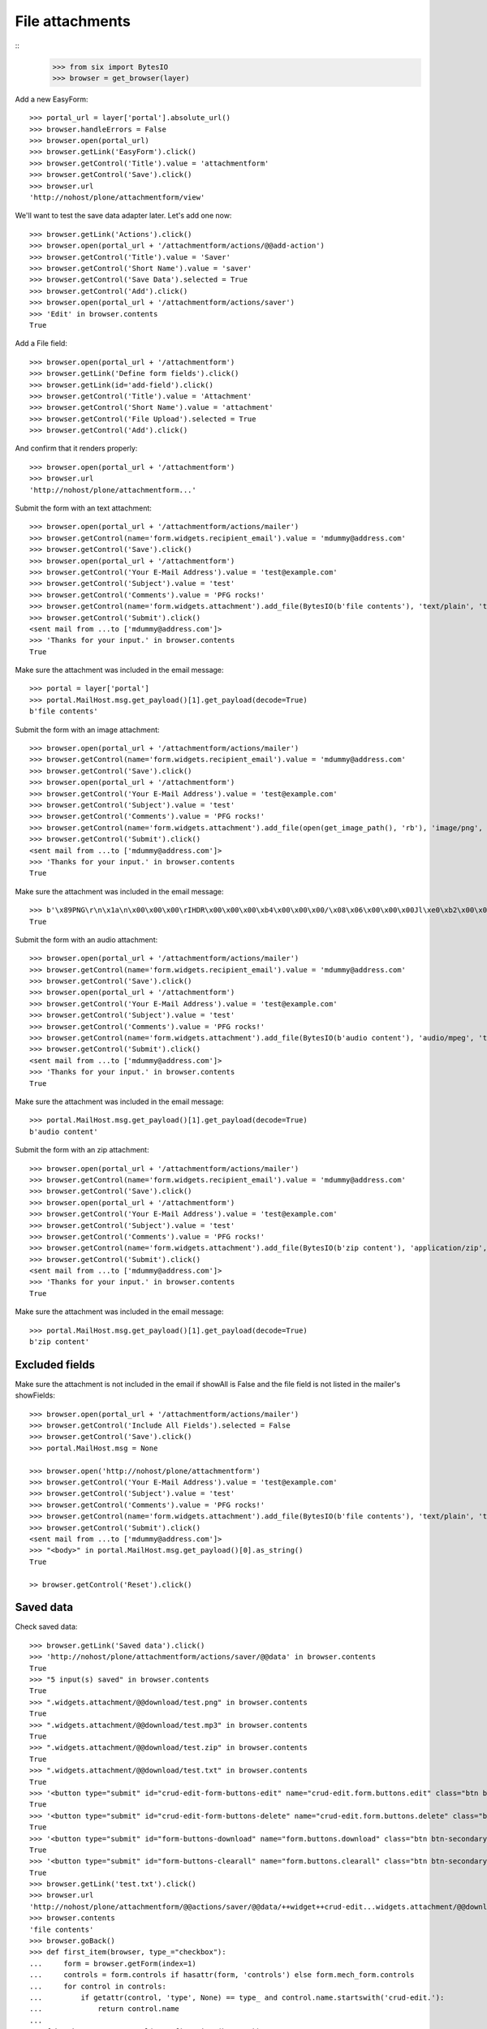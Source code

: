 File attachments
================

::
    >>> from six import BytesIO
    >>> browser = get_browser(layer)

Add a new EasyForm::

    >>> portal_url = layer['portal'].absolute_url()
    >>> browser.handleErrors = False
    >>> browser.open(portal_url)
    >>> browser.getLink('EasyForm').click()
    >>> browser.getControl('Title').value = 'attachmentform'
    >>> browser.getControl('Save').click()
    >>> browser.url
    'http://nohost/plone/attachmentform/view'

We'll want to test the save data adapter later.
Let's add one now::

    >>> browser.getLink('Actions').click()
    >>> browser.open(portal_url + '/attachmentform/actions/@@add-action')
    >>> browser.getControl('Title').value = 'Saver'
    >>> browser.getControl('Short Name').value = 'saver'
    >>> browser.getControl('Save Data').selected = True
    >>> browser.getControl('Add').click()
    >>> browser.open(portal_url + '/attachmentform/actions/saver')
    >>> 'Edit' in browser.contents
    True

Add a File field::

    >>> browser.open(portal_url + '/attachmentform')
    >>> browser.getLink('Define form fields').click()
    >>> browser.getLink(id='add-field').click()
    >>> browser.getControl('Title').value = 'Attachment'
    >>> browser.getControl('Short Name').value = 'attachment'
    >>> browser.getControl('File Upload').selected = True
    >>> browser.getControl('Add').click()

And confirm that it renders properly::

    >>> browser.open(portal_url + '/attachmentform')
    >>> browser.url
    'http://nohost/plone/attachmentform...'

Submit the form with an text attachment::

    >>> browser.open(portal_url + '/attachmentform/actions/mailer')
    >>> browser.getControl(name='form.widgets.recipient_email').value = 'mdummy@address.com'
    >>> browser.getControl('Save').click()
    >>> browser.open(portal_url + '/attachmentform')
    >>> browser.getControl('Your E-Mail Address').value = 'test@example.com'
    >>> browser.getControl('Subject').value = 'test'
    >>> browser.getControl('Comments').value = 'PFG rocks!'
    >>> browser.getControl(name='form.widgets.attachment').add_file(BytesIO(b'file contents'), 'text/plain', 'test.txt')
    >>> browser.getControl('Submit').click()
    <sent mail from ...to ['mdummy@address.com']>
    >>> 'Thanks for your input.' in browser.contents
    True

Make sure the attachment was included in the email message::

    >>> portal = layer['portal']
    >>> portal.MailHost.msg.get_payload()[1].get_payload(decode=True)
    b'file contents'

Submit the form with an image attachment::

    >>> browser.open(portal_url + '/attachmentform/actions/mailer')
    >>> browser.getControl(name='form.widgets.recipient_email').value = 'mdummy@address.com'
    >>> browser.getControl('Save').click()
    >>> browser.open(portal_url + '/attachmentform')
    >>> browser.getControl('Your E-Mail Address').value = 'test@example.com'
    >>> browser.getControl('Subject').value = 'test'
    >>> browser.getControl('Comments').value = 'PFG rocks!'
    >>> browser.getControl(name='form.widgets.attachment').add_file(open(get_image_path(), 'rb'), 'image/png', 'test.png')
    >>> browser.getControl('Submit').click()
    <sent mail from ...to ['mdummy@address.com']>
    >>> 'Thanks for your input.' in browser.contents
    True

Make sure the attachment was included in the email message::

    >>> b'\x89PNG\r\n\x1a\n\x00\x00\x00\rIHDR\x00\x00\x00\xb4\x00\x00\x00/\x08\x06\x00\x00\x00Jl\xe0\xb2\x00\x00\x00\x06bKGD\x00\xff\x00\xff\x00\xff\xa0\xbd\xa7\x93\x00\x00\x10\xa8IDATx\x9c\xed\x9d{xT\xd5\xb5\xc0\x7f\xeb\x9c\t\t \xf8\xa0BQ\xd0\x86IxH}]\xad\xb6^\xad\x8f\xa2\xb4\x96\xaaU\xc1\x07>\x9a\x07\xc6\x8b\x8fj\xd5\xab\xb6\xda\xc6\xf7\xf5Q\xfba\xc5\x162\x93\x88\xd7\xf6r\xa3\xe2\x93\xab\xf7\x93[D[\xabT' in portal.MailHost.msg.get_payload()[1].get_payload(decode=True)
    True

Submit the form with an audio attachment::

    >>> browser.open(portal_url + '/attachmentform/actions/mailer')
    >>> browser.getControl(name='form.widgets.recipient_email').value = 'mdummy@address.com'
    >>> browser.getControl('Save').click()
    >>> browser.open(portal_url + '/attachmentform')
    >>> browser.getControl('Your E-Mail Address').value = 'test@example.com'
    >>> browser.getControl('Subject').value = 'test'
    >>> browser.getControl('Comments').value = 'PFG rocks!'
    >>> browser.getControl(name='form.widgets.attachment').add_file(BytesIO(b'audio content'), 'audio/mpeg', 'test.mp3')
    >>> browser.getControl('Submit').click()
    <sent mail from ...to ['mdummy@address.com']>
    >>> 'Thanks for your input.' in browser.contents
    True

Make sure the attachment was included in the email message::

    >>> portal.MailHost.msg.get_payload()[1].get_payload(decode=True)
    b'audio content'

Submit the form with an zip attachment::

    >>> browser.open(portal_url + '/attachmentform/actions/mailer')
    >>> browser.getControl(name='form.widgets.recipient_email').value = 'mdummy@address.com'
    >>> browser.getControl('Save').click()
    >>> browser.open(portal_url + '/attachmentform')
    >>> browser.getControl('Your E-Mail Address').value = 'test@example.com'
    >>> browser.getControl('Subject').value = 'test'
    >>> browser.getControl('Comments').value = 'PFG rocks!'
    >>> browser.getControl(name='form.widgets.attachment').add_file(BytesIO(b'zip content'), 'application/zip', 'test.zip')
    >>> browser.getControl('Submit').click()
    <sent mail from ...to ['mdummy@address.com']>
    >>> 'Thanks for your input.' in browser.contents
    True

Make sure the attachment was included in the email message::

    >>> portal.MailHost.msg.get_payload()[1].get_payload(decode=True)
    b'zip content'


Excluded fields
---------------

Make sure the attachment is not included in the email if showAll is False and
the file field is not listed in the mailer's showFields::

    >>> browser.open(portal_url + '/attachmentform/actions/mailer')
    >>> browser.getControl('Include All Fields').selected = False
    >>> browser.getControl('Save').click()
    >>> portal.MailHost.msg = None

    >>> browser.open('http://nohost/plone/attachmentform')
    >>> browser.getControl('Your E-Mail Address').value = 'test@example.com'
    >>> browser.getControl('Subject').value = 'test'
    >>> browser.getControl('Comments').value = 'PFG rocks!'
    >>> browser.getControl(name='form.widgets.attachment').add_file(BytesIO(b'file contents'), 'text/plain', 'test.txt')
    >>> browser.getControl('Submit').click()
    <sent mail from ...to ['mdummy@address.com']>
    >>> "<body>" in portal.MailHost.msg.get_payload()[0].as_string()
    True

    >> browser.getControl('Reset').click()


Saved data
----------

Check saved data::

    >>> browser.getLink('Saved data').click()
    >>> 'http://nohost/plone/attachmentform/actions/saver/@@data' in browser.contents
    True
    >>> "5 input(s) saved" in browser.contents
    True
    >>> ".widgets.attachment/@@download/test.png" in browser.contents
    True
    >>> ".widgets.attachment/@@download/test.mp3" in browser.contents
    True
    >>> ".widgets.attachment/@@download/test.zip" in browser.contents
    True
    >>> ".widgets.attachment/@@download/test.txt" in browser.contents
    True
    >>> '<button type="submit" id="crud-edit-form-buttons-edit" name="crud-edit.form.buttons.edit" class="btn btn-secondary submit-widget button-field" value="Apply changes">' in browser.contents
    True
    >>> '<button type="submit" id="crud-edit-form-buttons-delete" name="crud-edit.form.buttons.delete" class="btn btn-secondary submit-widget button-field" value="Delete">' in browser.contents
    True
    >>> '<button type="submit" id="form-buttons-download" name="form.buttons.download" class="btn btn-secondary submit-widget button-field context" value="Download">' in browser.contents
    True
    >>> '<button type="submit" id="form-buttons-clearall" name="form.buttons.clearall" class="btn btn-secondary submit-widget button-field destructive" value="Clear all">' in browser.contents
    True
    >>> browser.getLink('test.txt').click()
    >>> browser.url
    'http://nohost/plone/attachmentform/@@actions/saver/@@data/++widget++crud-edit...widgets.attachment/@@download/test.txt'
    >>> browser.contents
    'file contents'
    >>> browser.goBack()
    >>> def first_item(browser, type_="checkbox"):
    ...     form = browser.getForm(index=1)
    ...     controls = form.controls if hasattr(form, 'controls') else form.mech_form.controls
    ...     for control in controls:
    ...         if getattr(control, 'type', None) == type_ and control.name.startswith('crud-edit.'):
    ...             return control.name
    ...
    >>> fcb = browser.getControl(name=first_item(browser))
    >>> fcb.value = fcb.options
    >>> browser.getControl("Delete").click()
    >>> "Successfully deleted items." in browser.contents
    True
    >>> "4 input(s) saved" in browser.contents
    True

The following fails after clicking "Apply changes" with::
    _pickle.PicklingError: Can't pickle <class 'z3c.form.interfaces.NOT_CHANGED'>: it's not the same object as z3c.form.interfaces.NOT_CHANGED
This only occurs on Plone 5.2 (Python 3 at least) and seems to be an unrelated error.
TODO: Re-include the following, once this is done.

#    >>> browser.getControl(name=first_item(browser, 'text')).value = "testingchangingemail@mail.com"
#    >>> browser.getControl("Apply changes").click()
#    >>> "Successfully updated" in browser.contents
#    True
#    >>> "4 input(s) saved" in browser.contents
#    True
::

    >>> browser.getControl("Clear all").click()
    >>> "0 input(s) saved" in browser.contents
    True
    >>> browser.getControl("Download").click()

Test file uploads with non ASCII characters in the title::

    >>> browser.open(portal_url + '/attachmentform')
    >>> browser.getControl('Your E-Mail Address').value = 'test@example.com'
    >>> browser.getControl('Subject').value = u'München'.encode('utf-8')
    >>> browser.getControl('Comments').value = 'PFG rocks!'
    >>> browser.getControl(name='form.widgets.attachment').add_file(BytesIO(b'file contents'), 'text/plain', u'Zürich.txt'.encode('utf-8'))
    >>> browser.getControl('Submit').click()
    <sent mail from ...to ['mdummy@address.com']>
    >>> 'Thanks for your input.' in browser.contents
    True
    >>> from collective.easyform.api import get_actions
    >>> saver = get_actions(layer['portal']['attachmentform'])['saver']
    >>> print(saver.getSavedFormInputForEdit())
    test@example.com,München,PFG rocks!,Zürich.txt
    <BLANKLINE>


